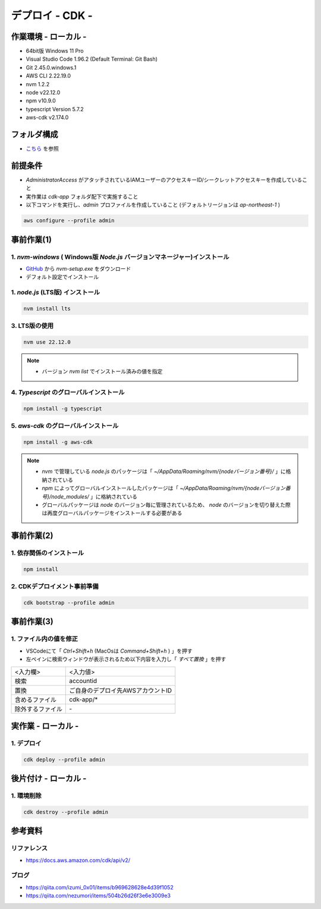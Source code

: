 ==============================
デプロイ - CDK -
==============================

作業環境 - ローカル -
==============================
* 64bit版 Windows 11 Pro
* Visual Studio Code 1.96.2 (Default Terminal: Git Bash)
* Git 2.45.0.windows.1
* AWS CLI 2.22.19.0
* nvm 1.2.2
* node v22.12.0
* npm v10.9.0
* typescript Version 5.7.2
* aws-cdk v2.174.0

フォルダ構成
==============================
* `こちら <./folder.md>`_ を参照

前提条件
==============================
* *AdministratorAccess* がアタッチされているIAMユーザーのアクセスキーID/シークレットアクセスキーを作成していること
* 実作業は *cdk-app* フォルダ配下で実施すること
* 以下コマンドを実行し、*admin* プロファイルを作成していること (デフォルトリージョンは *ap-northeast-1* )

.. code-block:: bash

  aws configure --profile admin

事前作業(1)
==============================
1. *nvm-windows* ( Windows版 *Node.js* バージョンマネージャー)インストール
---------------------------------------------------------------------------------------
* `GitHub <https://github.com/coreybutler/nvm-windows>`_ から *nvm-setup.exe* をダウンロード
* デフォルト設定でインストール

1. *node.js* (LTS版) インストール
---------------------------------
.. code-block:: bash

  nvm install lts

3. LTS版の使用
---------------------------------
.. code-block:: bash

  nvm use 22.12.0

.. note::

  * バージョン `nvm list` でインストール済みの値を指定

4. *Typescript* のグローバルインストール
---------------------------------------
.. code-block:: bash

  npm install -g typescript

5. *aws-cdk* のグローバルインストール
---------------------------------------
.. code-block:: bash

  npm install -g aws-cdk

.. note::

  * *nvm* で管理している *node.js* のパッケージは「 *~/AppData/Roaming/nvm/{nodeバージョン番号}/* 」に格納されている
  * *npm* によってグローバルインストールしたパッケージは「 *~/AppData/Roaming/nvm/{nodeバージョン番号}/node_modules/* 」に格納されている
  * グローバルパッケージは *node* のバージョン毎に管理されているため、 *node* のバージョンを切り替えた際は再度グローバルパッケージをインストールする必要がある

事前作業(2)
==============================
1. 依存関係のインストール
------------------------------
.. code-block:: bash

  npm install

2. CDKデプロイメント事前準備
------------------------------
.. code-block:: bash

  cdk bootstrap --profile admin

事前作業(3)
==============================
1. ファイル内の値を修正
------------------------------
* VSCodeにて「 *Ctrl+Shift+h* (MacOsは *Command+Shift+h* ) 」を押す
* 左ペインに検索ウィンドウが表示されるため以下内容を入力し「 *すべて置換* 」を押す

.. csv-table::

  "<入力欄>", "<入力値>"
  "検索", "accountid"
  "置換", "ご自身のデプロイ先AWSアカウントID"
  "含めるファイル", "cdk-app/*"
  "除外するファイル", "\-"


実作業 - ローカル -
==============================
1. デプロイ
---------------
.. code-block:: bash

  cdk deploy --profile admin


後片付け - ローカル -
==============================
1. 環境削除
---------------
.. code-block:: bash

  cdk destroy --profile admin

参考資料
===============================
リファレンス
-------------------------------
* https://docs.aws.amazon.com/cdk/api/v2/

ブログ
-------------------------------
* https://qiita.com/izumi_0x01/items/b969628628e4d39f1052
* https://qiita.com/nezumori/items/504b26d26f3e6e3009e3
